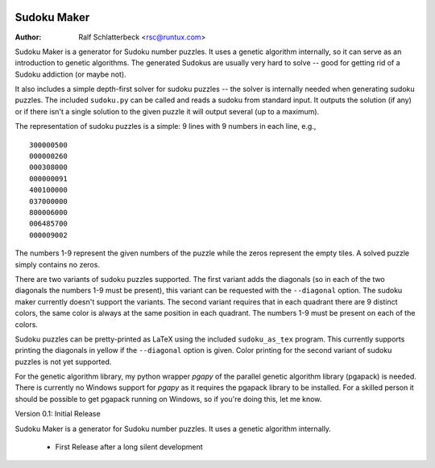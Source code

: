.. image:: http://sflogo.sourceforge.net/sflogo.php?group_id=212955&type=7
    :height: 62
    :width: 210
    :alt: SourceForge.net Logo
    :target: http://sourceforge.net/projects/rsclib

Sudoku Maker
============

:Author: Ralf Schlatterbeck <rsc@runtux.com>

Sudoku Maker is a generator for Sudoku number puzzles. It uses a genetic
algorithm internally, so it can serve as an introduction to genetic
algorithms. The generated Sudokus are usually very hard to solve -- good
for getting rid of a Sudoku addiction (or maybe not).

It also includes a simple depth-first solver for sudoku puzzles -- the
solver is internally needed when generating sudoku puzzles. The included
``sudoku.py`` can be called and reads a sudoku from standard input.
It outputs the solution (if any) or if there isn't a single solution to
the given puzzle it will output several (up to a maximum).

The representation of sudoku puzzles is a simple: 9 lines with 9 numbers
in each line, e.g., ::

    300000500
    000000260
    000308000
    000000091
    400100000
    037000000
    800006000
    006485700
    000009002

The numbers 1-9 represent the given numbers of the puzzle while the
zeros represent the empty tiles. A solved puzzle simply contains no
zeros.

There are two variants of sudoku puzzles supported. The first variant
adds the diagonals (so in each of the two diagonals the numbers 1-9 must
be present), this variant can be requested with the ``--diagonal``
option. The sudoku maker currently doesn't support the variants.
The second variant requires that in each quadrant there are 9 distinct
colors, the same color is always at the same position in each quadrant.
The numbers 1-9 must be present on each of the colors.

Sudoku puzzles can be pretty-printed as LaTeX using the included
``sudoku_as_tex`` program. This currently supports printing the
diagonals in yellow if the ``--diagonal`` option is given. Color
printing for the second variant of sudoku puzzles is not yet supported.

For the genetic algorithm library, my python wrapper *pgapy* of the
parallel genetic algorithm library (pgapack) is needed. There is
currently no Windows support for *pgapy* as it requires the pgapack
library to be installed. For a skilled person it should be possible to
get pgapack running on Windows, so if you're doing this, let me know.

Version 0.1: Initial Release

Sudoku Maker is a generator for Sudoku number puzzles. It uses a genetic
algorithm internally.

 - First Release after a long silent development
